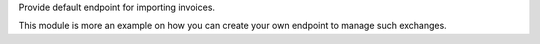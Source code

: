 Provide default endpoint for importing invoices.

This module is more an example on how you can create your own endpoint
to manage such exchanges.
